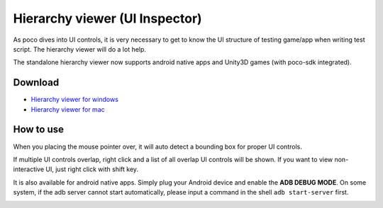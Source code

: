 
Hierarchy viewer (UI Inspector)
===============================

As poco dives into UI controls, it is very necessary to get to know the UI structure of testing game/app when writing
test script. The hierarchy viewer will do a lot help.

The standalone hierarchy viewer now supports android native apps and Unity3D games (with poco-sdk integrated).

Download
--------

- `Hierarchy viewer for windows`_
- `Hierarchy viewer for mac`_

How to use
----------

When you placing the mouse pointer over, it will auto detect a bounding box for proper UI controls.

.. image:: img/hunter-inspector.png
.. image:: img/hunter-inspector-text-attribute.png

If multiple UI controls overlap, right click and a list of all overlap UI controls will be shown. If you want to view
non-interactive UI, just right click with shift key.

.. image:: img/hunter-inspector-overlap-ui.png

It is also available for android native apps. Simply plug your Android device and enable the **ADB DEBUG MODE**.
On some system, if the adb server cannot start automatically, please input a command in the shell ``adb start-server``
first.

.. image:: img/standalone-inspector-android-native-app.jpg

.. _Hierarchy viewer for windows: http://top.gdl.netease.com/poco-res/PocoHierarchyViewer-win32-x64.zip
.. _Hierarchy viewer for mac: http://top.gdl.netease.com/poco-res/PocoHierarchyViewer-darwin-x64.zip
